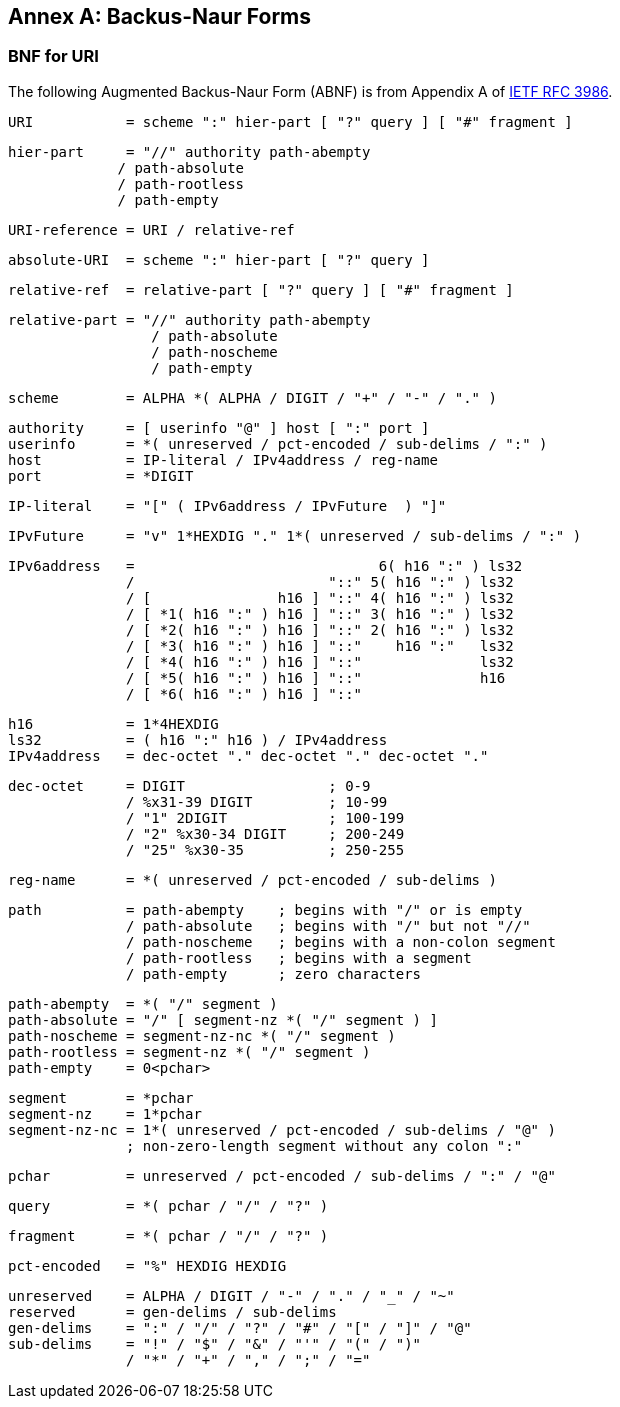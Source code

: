 [appendix]
:appendix-caption: Annex

[[bnf-annex]]
== Backus-Naur Forms

[[uri-bnf-annex]]
=== BNF for URI

The following Augmented Backus-Naur Form (ABNF) is from Appendix A of <<rfc3986,IETF RFC 3986>>.

  URI           = scheme ":" hier-part [ "?" query ] [ "#" fragment ]

  hier-part     = "//" authority path-abempty
               / path-absolute
               / path-rootless
               / path-empty

  URI-reference = URI / relative-ref

  absolute-URI  = scheme ":" hier-part [ "?" query ]

  relative-ref  = relative-part [ "?" query ] [ "#" fragment ]

  relative-part = "//" authority path-abempty
                   / path-absolute
                   / path-noscheme
                   / path-empty

  scheme        = ALPHA *( ALPHA / DIGIT / "+" / "-" / "." )

  authority     = [ userinfo "@" ] host [ ":" port ]
  userinfo      = *( unreserved / pct-encoded / sub-delims / ":" )
  host          = IP-literal / IPv4address / reg-name
  port          = *DIGIT

  IP-literal    = "[" ( IPv6address / IPvFuture  ) "]"

  IPvFuture     = "v" 1*HEXDIG "." 1*( unreserved / sub-delims / ":" )

  IPv6address   =                             6( h16 ":" ) ls32
                /                       "::" 5( h16 ":" ) ls32
                / [               h16 ] "::" 4( h16 ":" ) ls32
                / [ *1( h16 ":" ) h16 ] "::" 3( h16 ":" ) ls32
                / [ *2( h16 ":" ) h16 ] "::" 2( h16 ":" ) ls32
                / [ *3( h16 ":" ) h16 ] "::"    h16 ":"   ls32
                / [ *4( h16 ":" ) h16 ] "::"              ls32
                / [ *5( h16 ":" ) h16 ] "::"              h16
                / [ *6( h16 ":" ) h16 ] "::"

  h16           = 1*4HEXDIG
  ls32          = ( h16 ":" h16 ) / IPv4address
  IPv4address   = dec-octet "." dec-octet "." dec-octet "." 

  dec-octet     = DIGIT                 ; 0-9
                / %x31-39 DIGIT         ; 10-99
                / "1" 2DIGIT            ; 100-199
                / "2" %x30-34 DIGIT     ; 200-249
                / "25" %x30-35          ; 250-255

  reg-name      = *( unreserved / pct-encoded / sub-delims )

  path          = path-abempty    ; begins with "/" or is empty
                / path-absolute   ; begins with "/" but not "//"
                / path-noscheme   ; begins with a non-colon segment
                / path-rootless   ; begins with a segment
                / path-empty      ; zero characters

  path-abempty  = *( "/" segment )
  path-absolute = "/" [ segment-nz *( "/" segment ) ]
  path-noscheme = segment-nz-nc *( "/" segment )
  path-rootless = segment-nz *( "/" segment )
  path-empty    = 0<pchar>

  segment       = *pchar
  segment-nz    = 1*pchar
  segment-nz-nc = 1*( unreserved / pct-encoded / sub-delims / "@" )
                ; non-zero-length segment without any colon ":"

  pchar         = unreserved / pct-encoded / sub-delims / ":" / "@"

  query         = *( pchar / "/" / "?" )

  fragment      = *( pchar / "/" / "?" )

  pct-encoded   = "%" HEXDIG HEXDIG

  unreserved    = ALPHA / DIGIT / "-" / "." / "_" / "~"
  reserved      = gen-delims / sub-delims
  gen-delims    = ":" / "/" / "?" / "#" / "[" / "]" / "@"
  sub-delims    = "!" / "$" / "&" / "'" / "(" / ")"
                / "*" / "+" / "," / ";" / "="

